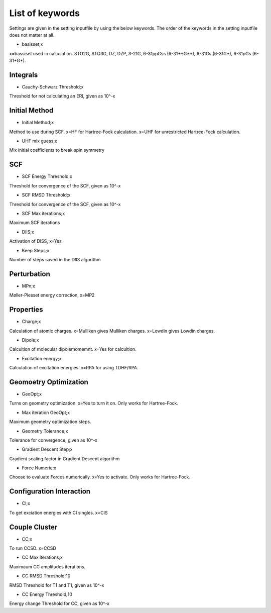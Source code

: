 
List of keywords
================

Settings are given in the setting inputfile by using the below keywords. The order of the keywords in the setting inputfile does not matter at all.

- basisset;x

x=bassiset used in calculation. STO2G, STO3G, DZ, DZP, 3-21G, 6-31ppGss (6-31++G**), 6-31Gs (6-31G*), 6-31pGs (6-31+G*).

Integrals
---------

- Cauchy-Schwarz Threshold;x

Threshold for not calculating an ERI, given as 10^-x


Initial Method
--------------

- Initial Method;x

Method to use during SCF. x=HF for Hartree-Fock calculation. x=UHF for unrestricted Hartree-Fock calculation.

- UHF mix guess;x

Mix initial coefficients to break spin symmetry

SCF
---

- SCF Energy Threshold;x

Threshold for convergence of the SCF, given as 10^-x

- SCF RMSD Threshold;x

Threshold for convergence of the SCF, given as 10^-x

- SCF Max iterations;x

Maximum SCF iterations

- DIIS;x

Activation of DISS, x=Yes

- Keep Steps;x

Number of steps saved in the DIIS algorithm

Perturbation
------------

- MPn;x

Møller-Plesset energy correction, x=MP2


Properties
----------

- Charge;x

Calculation of atomic charges. x=Mulliken gives Mulliken charges. x=Lowdin gives Lowdin charges.

- Dipole;x

Calcultion of molecular dipolemomemnt. x=Yes for calcultion.

- Excitation energy;x

Calculation of excitation energies. x=RPA for using TDHF/RPA.


Geomoetry Optimization
----------------------

- GeoOpt;x

Turns on geometry optimization. x=Yes to turn it on. Only works for Hartree-Fock.

- Max iteration GeoOpt;x

Maximum geometry optimization steps. 

- Geometry Tolerance;x

Tolerance for convergence, given as 10^-x

- Gradient Descent Step;x

Gradient scaling factor in Gradient Descent algorithm

- Force Numeric;x

Choose to evaluate Forces numerically. x=Yes to activate. Only works for Hartree-Fock.

Configuration Interaction
-------------------------

- CI;x

To get exciation energies with CI singles. x=CIS

Couple Cluster
--------------

- CC;x

To run CCSD. x=CCSD

- CC Max iterations;x

Maximaum CC amplitudes iterations. 

- CC RMSD Threshold;10

RMSD Threshold for T1 and T1, given as 10^-x

- CC Energy Threshold;10

Energy change Threshold for CC, given as 10^-x
